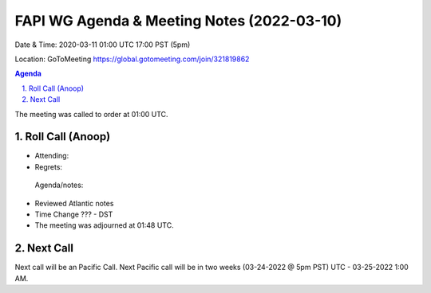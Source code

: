 ===========================================
FAPI WG Agenda & Meeting Notes (2022-03-10) 
===========================================
Date & Time: 2020-03-11 01:00 UTC 17:00 PST (5pm)

Location: GoToMeeting https://global.gotomeeting.com/join/321819862


.. sectnum:: 
   :suffix: .

.. contents:: Agenda

The meeting was called to order at 01:00 UTC. 

Roll Call (Anoop)
=====================

* Attending:   
* Regrets:    
 
 Agenda/notes:

* Reviewed Atlantic notes 
* Time Change ??? - DST




* The meeting was adjourned at 01:48 UTC.

Next Call
==============================
Next call will be an Pacific Call. 
Next Pacific call will be in two weeks (03-24-2022 @ 5pm PST) UTC - 03-25-2022 1:00 AM.
